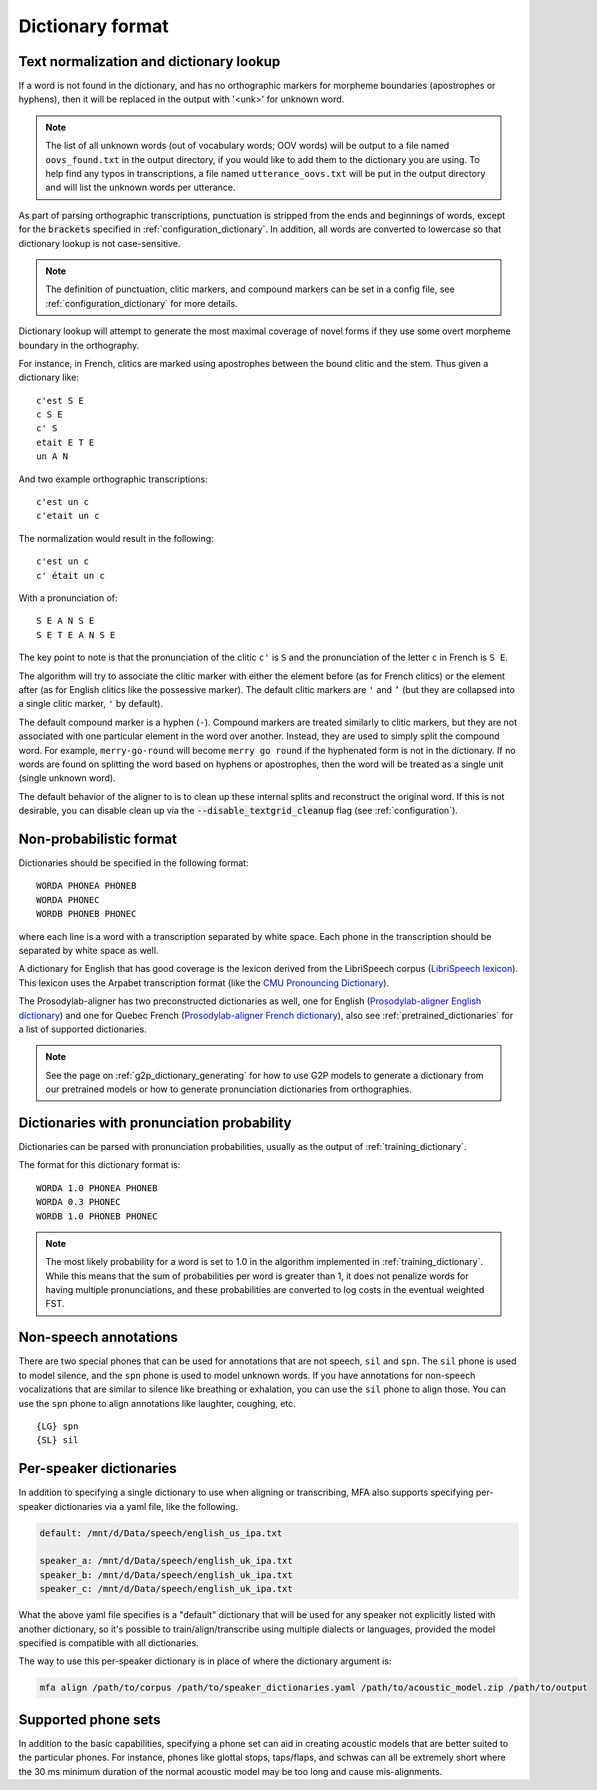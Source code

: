 
.. _`LibriSpeech lexicon`: http://www.openslr.org/resources/11/librispeech-lexicon.txt

.. _`CMU Pronouncing Dictionary`: http://www.speech.cs.cmu.edu/cgi-bin/cmudict

.. _`Prosodylab-aligner English dictionary`: https://github.com/prosodylab/Prosodylab-Aligner/blob/master/eng.dict

.. _`Prosodylab-aligner French dictionary`: https://github.com/prosodylab/prosodylab-alignermodels/blob/master/FrenchQuEu/fr-QuEu.dict

.. _dictionary_format:

*****************
Dictionary format
*****************

.. _text_normalization:

Text normalization and dictionary lookup
========================================

If a word is not found in the dictionary, and has no orthographic
markers for morpheme boundaries (apostrophes or hyphens), then it will
be replaced in the output with '<unk>' for unknown word.

.. note::

   The list of all unknown words (out of vocabulary words; OOV words) will
   be output to a file named ``oovs_found.txt``
   in the output directory, if you would like to add them to the dictionary
   you are using.  To help find any typos in transcriptions, a file named
   ``utterance_oovs.txt`` will be put in the output directory and will list
   the unknown words per utterance.

As part of parsing orthographic transcriptions, punctuation is stripped
from the ends and beginnings of words, except for the :code:`brackets` specified in :ref:`configuration_dictionary`.  In addition, all words are converted to lowercase so that dictionary lookup is not case-sensitive.

.. note::

   The definition of punctuation, clitic markers, and compound markers can be set in a config file, see :ref:`configuration_dictionary` for more details.

Dictionary lookup will attempt to generate the most maximal coverage of
novel forms if they use some overt morpheme boundary in the orthography.

For instance, in French, clitics are marked using apostrophes between the
bound clitic and the stem.  Thus given a dictionary like:

.. highlight:: none

::

   c'est S E
   c S E
   c' S
   etait E T E
   un A N

And two example orthographic transcriptions:

::

   c'est un c
   c'etait un c

The normalization would result in the following:

::

   c'est un c
   c' était un c

With a pronunciation of:

::

   S E A N S E
   S E T E A N S E

The key point to note is that the pronunciation of the clitic ``c'`` is ``S``
and the pronunciation of the letter ``c`` in French is ``S E``.

The algorithm will try to associate the clitic marker with either the element
before (as for French clitics) or the element after (as for English clitics
like the possessive marker).  The default clitic markers are ``'`` and ``’`` (but they are collapsed into a single
clitic marker, ``'`` by default).

The default compound marker is a hyphen (``-``).
Compound markers are treated similarly to clitic markers, but they are not associated with one
particular element in the word over another.  Instead, they are used to simply split the compound word.
For example, ``merry-go-round`` will
become ``merry go round`` if the hyphenated form is not in the dictionary.
If no words are found on splitting the word based on hyphens or apostrophes,
then the word will be treated as a single unit (single unknown word).

The default behavior of the aligner to is to clean up these internal splits and reconstruct the original word.  If this is not desirable, you can disable clean up via the :code:`--disable_textgrid_cleanup` flag (see :ref:`configuration`).

Non-probabilistic format
========================

Dictionaries should be specified in the following format:

::

  WORDA PHONEA PHONEB
  WORDA PHONEC
  WORDB PHONEB PHONEC

where each line is a word with a transcription separated by white space.
Each phone in the transcription should be separated by white space as well.

A dictionary for English that has good coverage is the lexicon derived
from the LibriSpeech corpus (`LibriSpeech lexicon`_).
This lexicon uses the Arpabet transcription format (like the `CMU Pronouncing Dictionary`_).

The Prosodylab-aligner has two preconstructed dictionaries as well, one
for English (`Prosodylab-aligner English dictionary`_)
and one for Quebec French (`Prosodylab-aligner French dictionary`_), also see :ref:`pretrained_dictionaries` for a list of supported dictionaries.

.. note::

   See the page on :ref:`g2p_dictionary_generating` for how to use G2P models to generate a dictionary
   from our pretrained models or how to generate pronunciation dictionaries from orthographies.

Dictionaries with pronunciation probability
===========================================

Dictionaries can be parsed with pronunciation probabilities, usually as the output of :ref:`training_dictionary`.

The format for this dictionary format is:

::

  WORDA 1.0 PHONEA PHONEB
  WORDA 0.3 PHONEC
  WORDB 1.0 PHONEB PHONEC


.. note::

   The most likely probability for a word is set to 1.0 in the algorithm implemented in :ref:`training_dictionary`.
   While this means that the sum of probabilities per word is greater than 1, it does not penalize words for having
   multiple pronunciations, and these probabilities are converted to log costs in the eventual weighted FST.

Non-speech annotations
======================

There are two special phones that can be used for annotations that are not speech, ``sil`` and ``spn``.  The ``sil`` phone is used
to model silence, and the ``spn`` phone is used to model unknown words.  If you have annotations for non-speech vocalizations that are
similar to silence like breathing or exhalation, you can use the ``sil`` phone to align those.  You can use the ``spn`` phone
to align annotations like laughter, coughing, etc.

::

  {LG} spn
  {SL} sil


.. _speaker_dictionaries:

Per-speaker dictionaries
========================

In addition to specifying a single dictionary to use when aligning or transcribing, MFA also supports specifying per-speaker
dictionaries via a yaml file, like the following.

.. code-block:: yaml

   default: /mnt/d/Data/speech/english_us_ipa.txt

   speaker_a: /mnt/d/Data/speech/english_uk_ipa.txt
   speaker_b: /mnt/d/Data/speech/english_uk_ipa.txt
   speaker_c: /mnt/d/Data/speech/english_uk_ipa.txt

What the above yaml file specifies is a "default" dictionary that will be used for any speaker not explicitly listed with
another dictionary, so it's possible to train/align/transcribe using multiple dialects or languages, provided the model
specified is compatible with all dictionaries.

The way to use this per-speaker dictionary is in place of where the dictionary argument is:

.. code-block::

   mfa align /path/to/corpus /path/to/speaker_dictionaries.yaml /path/to/acoustic_model.zip /path/to/output

.. _phone_sets:

Supported phone sets
====================

In addition to the basic capabilities, specifying a phone set can aid in creating acoustic models that are better suited to the particular phones. For instance, phones like glottal stops, taps/flaps, and schwas can all be extremely short where the 30 ms minimum duration of the normal acoustic model may be too long and cause mis-alignments.
